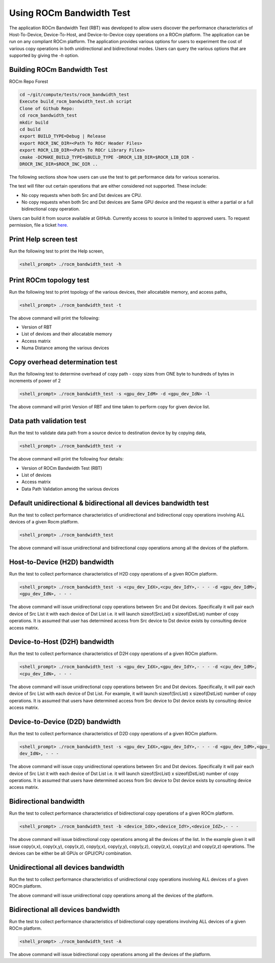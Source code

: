 


Using ROCm Bandwidth Test
--------------------------

The application ROCm Bandwidth Test (RBT) was developed to allow users discover the performance characteristics of Host-To-Device, Device-To-Host, and Device-to-Device copy operations on a ROCm platform. The application can be run on any compliant ROCm platform. The application provides various options for users to experiment the cost of various copy operations in both unidirectional and bidirectional modes. Users can query the various options that are supported by giving the `-h` option.

Building ROCm Bandwidth Test
=============================

ROCm Repo Forest

.. code-block::

      cd ~/git/compute/tests/rocm_bandwidth_test
      Execute build_rocm_bandwidth_test.sh script
      Clone of Github Repo:
      cd rocm_bandwidth_test
      mkdir build
      cd build
      export BUILD_TYPE=Debug | Release
      export ROCR_INC_DIR=<Path To ROCr Header Files>
      export ROCR_LIB_DIR=<Path To ROCr Library Files>
      cmake -DCMAKE_BUILD_TYPE=$BUILD_TYPE -DROCR_LIB_DIR=$ROCR_LIB_DIR -
      DROCR_INC_DIR=$ROCR_INC_DIR ..

The following sections show how users can use the test to get performance data for various scenarios.

.. Note:: 

The test will filter out certain operations that are either considered not supported. These include:

* No copy requests when both Src and Dst devices are CPU.
* No copy requests when both Src and Dst devices are Same GPU device and the request is either a partial or a full bidirectional copy operation.

.. Note::

Users can build it from source available at GitHub. Currently access to source is limited to approved users. To request permission, file a ticket `here. <https://github.com/ROCm/ROCm/issues/new/choose>`_

Print Help screen test
==========================

Run the following test to print the Help screen,

.. code-block:: shell

      <shell_prompt> ./rocm_bandwidth_test -h

Print ROCm topology test
=========================

Run the following test to print topology of the various devices, their allocatable memory, and access paths,

.. code-block::

      <shell_prompt> ./rocm_bandwidth_test -t

The above command will print the following: 

* Version of RBT
* List of devices and their allocatable memory
* Access matrix 
* Numa Distance among the various devices

Copy overhead determination test
===============================

Run the following test to determine overhead of copy path - copy sizes from ONE byte to hundreds of bytes in increments of power of 2

.. code-block::

      <shell_prompt> ./rocm_bandwidth_test -s <gpu_dev_IdM> -d <gpu_dev_IdN> -l

The above command will print Version of RBT and time taken to perform copy for given device list.

Data path validation test
==============================

Run the test to validate data path from a source device to destination device by by copying data,

.. code-block::

      <shell_prompt> ./rocm_bandwidth_test -v

The above command will print the following four details: 

* Version of ROCm Bandwidth Test (RBT)
* List of devices
* Access matrix 
* Data Path Validation among the various devices


Default unidirectional & bidirectional all devices bandwidth test
==================================================================

Run the test to collect performance characteristics of unidirectional and bidirectional copy operations involving ALL devices of a given Rocm platform.

.. code-block::

      <shell_prompt> ./rocm_bandwidth_test

The above command will issue unidirectional and bidirectional copy operations among all the devices of the platform.

Host-to-Device (H2D) bandwidth
================================

Run the test to collect performance characteristics of H2D copy operations of a given ROCm platform.

.. code-block::
            
            <shell_prompt> ./rocm_bandwidth_test -s <cpu_dev_IdX>,<cpu_dev_IdY>,- - - -d <gpu_dev_IdM>,
            <gpu_dev_IdN>, - - -

The above command will issue unidirectional copy operations between Src and Dst devices. Specifically it will pair each device of Src List it
with each device of Dst List i.e. it will launch sizeof(SrcList) x sizeof(DstList) number of copy operations. It is assumed that user has
determined access from Src device to Dst device exists by consulting device access matrix.


Device-to-Host (D2H) bandwidth
===============================

Run the test to collect performance characteristics of D2H copy operations of a given ROCm platform.

.. code-block::

            <shell_prompt> ./rocm_bandwidth_test -s <gpu_dev_IdX>,<gpu_dev_IdY>,- - - -d <cpu_dev_IdM>,
            <cpu_dev_IdN>, - - -

The above command will issue unidirectional copy operations between Src and Dst devices. Specifically, it will pair each device of Src List with each device of Dst List. For example, it will launch sizeof(SrcList) x sizeof(DstList) number of copy operations. It is assumed that users have  determined access from Src device to Dst device exists by consulting device access matrix.


Device-to-Device (D2D) bandwidth
==================================

Run the test to collect performance characteristics of D2D copy operations of a given ROCm platform.

.. code-block::

            <shell_prompt> ./rocm_bandwidth_test -s <gpu_dev_IdX>,<gpu_dev_IdY>,- - - -d <gpu_dev_IdM>,<gpu_
            dev_IdN>, - - -

The above command will issue copy unidirectional operations between Src and Dst devices. Specifically it will pair each device of Src List it
with each device of Dst List i.e. it will launch sizeof(SrcList) x sizeof(DstList) number of copy operations. It is assumed that users have
determined access from Src device to Dst device exists by consulting device access matrix.

Bidirectional bandwidth
===========================

Run the test to collect performance characteristics of bidirectional copy operations of a given ROCm platform.

.. code-block::

            <shell_prompt> ./rocm_bandwidth_test -b <device_IdX>,<device_IdY>,<device_IdZ>,- - -

The above command will issue bidirectional copy operations among all the devices of the list. In the example given it will issue copy(x,x),
copy(x,y), copy(x,z), copy(y,x), copy(y,y), copy(y,z), copy(z,x), copy(z,y) and copy(z,z) operations. The devices can be either be all GPUs
or GPU/CPU combination.

Unidirectional all devices bandwidth
=====================================

Run the test to collect performance characteristics of unidirectional copy operations involving ALL devices of a given ROCm platform.

.. code-platform::

            <shell_prompt> ./rocm_bandwidth_test -a

The above command will issue unidirectional copy operations among all the devices of the platform.

Bidirectional all devices bandwidth
=======================================

Run the test to collect performance characteristics of bidirectional copy operations involving ALL devices of a given ROCm platform.

.. code-block::

            <shell_prompt> ./rocm_bandwidth_test -A

The above command will issue bidirectional copy operations among all the devices of the platform.
